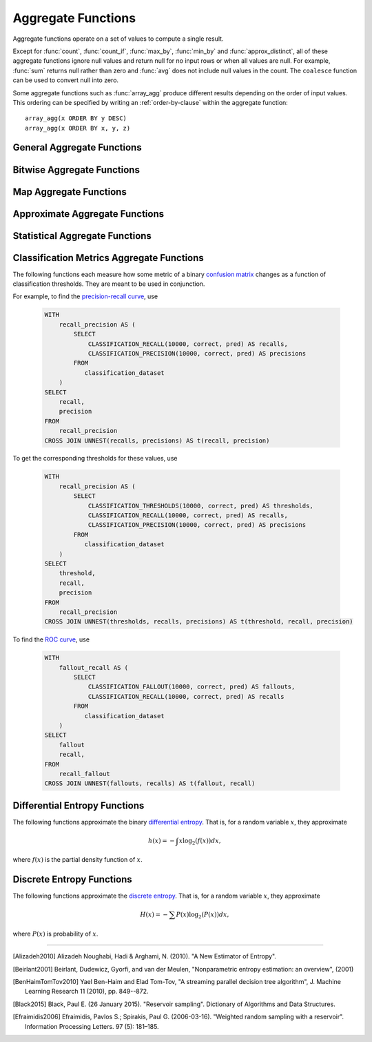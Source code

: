 ===================
Aggregate Functions
===================

Aggregate functions operate on a set of values to compute a single result.

Except for :func:`count`, :func:`count_if`, :func:`max_by`, :func:`min_by` and
:func:`approx_distinct`, all of these aggregate functions ignore null values
and return null for no input rows or when all values are null. For example,
:func:`sum` returns null rather than zero and :func:`avg` does not include null
values in the count. The ``coalesce`` function can be used to convert null into
zero.

Some aggregate functions such as :func:`array_agg` produce different results
depending on the order of input values. This ordering can be specified by writing
an :ref:`order-by-clause` within the aggregate function::

    array_agg(x ORDER BY y DESC)
    array_agg(x ORDER BY x, y, z)


General Aggregate Functions
---------------------------

.. function:: arbitrary(x) -> [same as input]

    Returns an arbitrary non-null value of ``x``, if one exists.

.. function:: array_agg(x) -> array<[same as input]>

    Returns an array created from the input ``x`` elements.

.. function:: avg(x) -> double

    Returns the average (arithmetic mean) of all input values.

.. function:: avg(time interval type) -> time interval type

    Returns the average interval length of all input values.

.. function:: bool_and(boolean) -> boolean

    Returns ``TRUE`` if every input value is ``TRUE``, otherwise ``FALSE``.

.. function:: bool_or(boolean) -> boolean

    Returns ``TRUE`` if any input value is ``TRUE``, otherwise ``FALSE``.

.. function:: checksum(x) -> varbinary

    Returns an order-insensitive checksum of the given values.

.. function:: count(*) -> bigint

    Returns the number of input rows.

.. function:: count(x) -> bigint

    Returns the number of non-null input values.

.. function:: count_if(x) -> bigint

    Returns the number of ``TRUE`` input values.
    This function is equivalent to ``count(CASE WHEN x THEN 1 END)``.

.. function:: every(boolean) -> boolean

    This is an alias for :func:`bool_and`.

.. function:: geometric_mean(x) -> double

    Returns the geometric mean of all input values.

.. function:: max_by(x, y) -> [same as x]

    Returns the value of ``x`` associated with the maximum value of ``y`` over all input values.

.. function:: max_by(x, y, n) -> array<[same as x]>

    Returns ``n`` values of ``x`` associated with the ``n`` largest of all input values of ``y``
    in descending order of ``y``.

.. function:: min_by(x, y) -> [same as x]

    Returns the value of ``x`` associated with the minimum value of ``y`` over all input values.

.. function:: min_by(x, y, n) -> array<[same as x]>

    Returns ``n`` values of ``x`` associated with the ``n`` smallest of all input values of ``y``
    in ascending order of ``y``.

.. function:: max(x) -> [same as input]

    Returns the maximum value of all input values.

.. function:: max(x, n) -> array<[same as x]>

    Returns ``n`` largest values of all input values of ``x``.

.. function:: min(x) -> [same as input]

    Returns the minimum value of all input values.

.. function:: min(x, n) -> array<[same as x]>

    Returns ``n`` smallest values of all input values of ``x``.

.. function:: reduce_agg(inputValue T, initialState S, inputFunction(S,T,S), combineFunction(S,S,S)) -> S

    Reduces all input values into a single value. ```inputFunction`` will be invoked
    for each input value. In addition to taking the input value, ``inputFunction``
    takes the current state, initially ``initialState``, and returns the new state.
    ``combineFunction`` will be invoked to combine two states into a new state.
    The final state is returned::

        SELECT id, reduce_agg(value, 0, (a, b) -> a + b, (a, b) -> a + b)
        FROM (
            VALUES
                (1, 2),
                (1, 3),
                (1, 4),
                (2, 20),
                (2, 30),
                (2, 40)
        ) AS t(id, value)
        GROUP BY id;
        -- (1, 9)
        -- (2, 90)

        SELECT id, reduce_agg(value, 1, (a, b) -> a * b, (a, b) -> a * b)
        FROM (
            VALUES
                (1, 2),
                (1, 3),
                (1, 4),
                (2, 20),
                (2, 30),
                (2, 40)
        ) AS t(id, value)
        GROUP BY id;
        -- (1, 24)
        -- (2, 24000)

    The state type must be a boolean, integer, floating-point, or date/time/interval.

.. function:: sum(x) -> [same as input]

    Returns the sum of all input values.

Bitwise Aggregate Functions
---------------------------

.. function:: bitwise_and_agg(x) -> bigint

    Returns the bitwise AND of all input values in 2's complement representation.

.. function:: bitwise_or_agg(x) -> bigint

    Returns the bitwise OR of all input values in 2's complement representation.

Map Aggregate Functions
-----------------------

.. function:: histogram(x) -> map(K,bigint)

    Returns a map containing the count of the number of times each input value occurs.

.. function:: map_agg(key, value) -> map(K,V)

    Returns a map created from the input ``key`` / ``value`` pairs.

.. function:: map_union(x(K,V)) -> map(K,V)

   Returns the union of all the input maps. If a key is found in multiple
   input maps, that key's value in the resulting map comes from an arbitrary input map.

.. function:: multimap_agg(key, value) -> map(K,array(V))

    Returns a multimap created from the input ``key`` / ``value`` pairs.
    Each key can be associated with multiple values.

Approximate Aggregate Functions
-------------------------------

.. function:: approx_distinct(x) -> bigint

    Returns the approximate number of distinct input values.
    This function provides an approximation of ``count(DISTINCT x)``.
    Zero is returned if all input values are null.

    This function should produce a standard error of 2.3%, which is the
    standard deviation of the (approximately normal) error distribution over
    all possible sets. It does not guarantee an upper bound on the error for
    any specific input set.

.. function:: approx_distinct(x, e) -> bigint

    Returns the approximate number of distinct input values.
    This function provides an approximation of ``count(DISTINCT x)``.
    Zero is returned if all input values are null.

    This function should produce a standard error of no more than ``e``, which
    is the standard deviation of the (approximately normal) error distribution
    over all possible sets. It does not guarantee an upper bound on the error
    for any specific input set. The current implementation of this function
    requires that ``e`` be in the range of ``[0.0040625, 0.26000]``.

.. function:: approx_percentile(x, percentage) -> [same as x]

    Returns the approximate percentile for all input values of ``x`` at the
    given ``percentage``. The value of ``percentage`` must be between zero and
    one and must be constant for all input rows.

.. function:: approx_percentile(x, percentages) -> array<[same as x]>

    Returns the approximate percentile for all input values of ``x`` at each of
    the specified percentages. Each element of the ``percentages`` array must be
    between zero and one, and the array must be constant for all input rows.

.. function:: approx_percentile(x, w, percentage) -> [same as x]

    Returns the approximate weighed percentile for all input values of ``x``
    using the per-item weight ``w`` at the percentage ``p``. The weight must be
    an integer value of at least one. It is effectively a replication count for
    the value ``x`` in the percentile set. The value of ``p`` must be between
    zero and one and must be constant for all input rows.

.. function:: approx_percentile(x, w, percentage, accuracy) -> [same as x]

    Returns the approximate weighed percentile for all input values of ``x``
    using the per-item weight ``w`` at the percentage ``p``, with a maximum rank
    error of ``accuracy``. The weight must be an integer value of at least one.
    It is effectively a replication count for the value ``x`` in the percentile
    set. The value of ``p`` must be between zero and one and must be constant
    for all input rows. ``accuracy`` must be a value greater than zero and less
    than one, and it must be constant for all input rows.

.. function:: approx_percentile(x, w, percentages) -> array<[same as x]>

    Returns the approximate weighed percentile for all input values of ``x``
    using the per-item weight ``w`` at each of the given percentages specified
    in the array. The weight must be an integer value of at least one. It is
    effectively a replication count for the value ``x`` in the percentile set.
    Each element of the array must be between zero and one, and the array must
    be constant for all input rows.

.. function:: approx_set(x) -> HyperLogLog
    :noindex:

    See :doc:`hyperloglog`.

.. function:: merge(x) -> HyperLogLog
    :noindex:

    See :doc:`hyperloglog`.

.. function:: merge(qdigest(T)) -> qdigest(T)
    :noindex:

    See :doc:`qdigest`.

.. function:: qdigest_agg(x) -> qdigest<[same as x]>
    :noindex:

    See :doc:`qdigest`.

.. function:: qdigest_agg(x, w) -> qdigest<[same as x]>
    :noindex:

    See :doc:`qdigest`.

.. function:: qdigest_agg(x, w, accuracy) -> qdigest<[same as x]>
    :noindex:

    See :doc:`qdigest`.

.. function:: numeric_histogram(buckets, value, weight) -> map<double, double>

    Computes an approximate histogram with up to ``buckets`` number of buckets
    for all ``value``\ s with a per-item weight of ``weight``.  The keys of the
    returned map are roughly the center of the bin, and the entry is the total
    weight of the bin.  The algorithm is based loosely on [BenHaimTomTov2010]_.

    ``buckets`` must be a ``bigint``. ``value`` and ``weight`` must be numeric.

.. function:: numeric_histogram(buckets, value) -> map<double, double>

    Computes an approximate histogram with up to ``buckets`` number of buckets
    for all ``value``\ s. This function is equivalent to the variant of
    :func:`numeric_histogram` that takes a ``weight``, with a per-item weight of ``1``.
    In this case, the total weight in the returned map is the count of items in the bin.


Statistical Aggregate Functions
-------------------------------

.. function:: corr(y, x) -> double

    Returns correlation coefficient of input values.

.. function:: covar_pop(y, x) -> double

    Returns the population covariance of input values.

.. function:: covar_samp(y, x) -> double

    Returns the sample covariance of input values.

.. function:: entropy(c) -> double

    Returns the log-2 entropy of count input-values.

    .. math::

        \mathrm{entropy}(c) = \sum_i \left[ {c_i \over \sum_j [c_j]} \log_2\left({\sum_j [c_j] \over c_i}\right) \right].

    ``c`` must be a ``bigint`` column of non-negative values.

    The function ignores any ``NULL`` count. If the sum of non-``NULL`` counts is 0,
    it returns 0.

.. function:: kurtosis(x) -> double

    Returns the excess kurtosis of all input values. Unbiased estimate using
    the following expression:

    .. math::

        \mathrm{kurtosis}(x) = {n(n+1) \over (n-1)(n-2)(n-3)} { \sum[(x_i-\mu)^4] \over \sigma^4} -3{ (n-1)^2 \over (n-2)(n-3) },

   where :math:`\mu` is the mean, and :math:`\sigma` is the standard deviation.

.. function:: regr_intercept(y, x) -> double

    Returns linear regression intercept of input values. ``y`` is the dependent
    value. ``x`` is the independent value.

.. function:: regr_slope(y, x) -> double

    Returns linear regression slope of input values. ``y`` is the dependent
    value. ``x`` is the independent value.

.. function:: skewness(x) -> double

    Returns the skewness of all input values.

.. function:: stddev(x) -> double

    This is an alias for :func:`stddev_samp`.

.. function:: stddev_pop(x) -> double

    Returns the population standard deviation of all input values.

.. function:: stddev_samp(x) -> double

    Returns the sample standard deviation of all input values.

.. function:: variance(x) -> double

    This is an alias for :func:`var_samp`.

.. function:: var_pop(x) -> double

    Returns the population variance of all input values.

.. function:: var_samp(x) -> double

    Returns the sample variance of all input values.


Classification Metrics Aggregate Functions
------------------------------------------

The following functions each measure how some metric of a binary
`confusion matrix <https://en.wikipedia.org/wiki/Confusion_matrix>`_ changes as a function of
classification thresholds. They are meant to be used in conjunction.

For example, to find the `precision-recall curve <https://en.wikipedia.org/wiki/Precision_and_recall>`_, use

    .. code-block:: none

         WITH
             recall_precision AS (
                 SELECT
                     CLASSIFICATION_RECALL(10000, correct, pred) AS recalls,
                     CLASSIFICATION_PRECISION(10000, correct, pred) AS precisions
                 FROM
                    classification_dataset
             )
         SELECT
             recall,
             precision
         FROM
             recall_precision
         CROSS JOIN UNNEST(recalls, precisions) AS t(recall, precision)

To get the corresponding thresholds for these values, use

    .. code-block:: none

         WITH
             recall_precision AS (
                 SELECT
                     CLASSIFICATION_THRESHOLDS(10000, correct, pred) AS thresholds,
                     CLASSIFICATION_RECALL(10000, correct, pred) AS recalls,
                     CLASSIFICATION_PRECISION(10000, correct, pred) AS precisions
                 FROM
                    classification_dataset
             )
         SELECT
             threshold,
             recall,
             precision
         FROM
             recall_precision
         CROSS JOIN UNNEST(thresholds, recalls, precisions) AS t(threshold, recall, precision)

To find the `ROC curve <https://en.wikipedia.org/wiki/Receiver_operating_characteristic>`_, use

    .. code-block:: none

         WITH
             fallout_recall AS (
                 SELECT
                     CLASSIFICATION_FALLOUT(10000, correct, pred) AS fallouts,
                     CLASSIFICATION_RECALL(10000, correct, pred) AS recalls
                 FROM
                    classification_dataset
             )
         SELECT
             fallout
             recall,
         FROM
             recall_fallout
         CROSS JOIN UNNEST(fallouts, recalls) AS t(fallout, recall)


.. function:: classification_miss_rate(buckets, y, x, weight) -> array<double>

    Computes the miss-rate with up to ``buckets`` number of buckets. Returns
    an array of miss-rate values.

    ``y`` should be a boolean outcome value; ``x`` should be predictions, each
    between 0 and 1; ``weight`` should be non-negative values, indicating the weight of the instance.

    The
    `miss-rate <https://en.wikipedia.org/wiki/Type_I_and_type_II_errors#False_positive_and_false_negative_rates>`_
    is defined as a sequence whose :math:`j`-th entry is

    .. math ::

        {
            \sum_{i \;|\; x_i \leq t_j \bigwedge y_i = 1} \left[ w_i \right]
            \over
            \sum_{i \;|\; x_i \leq t_j \bigwedge y_i = 1} \left[ w_i \right]
            +
            \sum_{i \;|\; x_i > t_j \bigwedge y_i = 1} \left[ w_i \right]
        },

    where :math:`t_j` is the :math:`j`-th smallest threshold,
    and :math:`y_i`, :math:`x_i`, and :math:`w_i` are the :math:`i`-th
    entries of ``y``, ``x``, and ``weight``, respectively.

.. function:: classification_miss_rate(buckets, y, x) -> array<double>

    This function is equivalent to the variant of
    :func:`classification_miss_rate` that takes a ``weight``, with a per-item weight of ``1``.

.. function:: classification_fall_out(buckets, y, x, weight) -> array<double>

    Computes the fall-out with up to ``buckets`` number of buckets. Returns
    an array of fall-out values.

    ``y`` should be a boolean outcome value; ``x`` should be predictions, each
    between 0 and 1; ``weight`` should be non-negative values, indicating the weight of the instance.

    The
    `fall-out <https://en.wikipedia.org/wiki/Information_retrieval#Fall-out>`_
    is defined as a sequence whose :math:`j`-th entry is

    .. math ::

        {
            \sum_{i \;|\; x_i \leq t_j \bigwedge y_i = 0} \left[ w_i \right]
            \over
            \sum_{i \;|\; y_i = 0} \left[ w_i \right]
        },

    where :math:`t_j` is the :math:`j`-th smallest threshold,
    and :math:`y_i`, :math:`x_i`, and :math:`w_i` are the :math:`i`-th
    entries of ``y``, ``x``, and ``weight``, respectively.

.. function:: classification_fall_out(buckets, y, x) -> array<double>

    This function is equivalent to the variant of
    :func:`classification_fall_out` that takes a ``weight``, with a per-item weight of ``1``.

.. function:: classification_precision(buckets, y, x, weight) -> array<double>

    Computes the precision with up to ``buckets`` number of buckets. Returns
    an array of precision values.

    ``y`` should be a boolean outcome value; ``x`` should be predictions, each
    between 0 and 1; ``weight`` should be non-negative values, indicating the weight of the instance.

    The
    `precision <https://en.wikipedia.org/wiki/Positive_and_negative_predictive_values>`_
    is defined as a sequence whose :math:`j`-th entry is

    .. math ::

        {
            \sum_{i \;|\; x_i > t_j \bigwedge y_i = 1} \left[ w_i \right]
            \over
            \sum_{i \;|\; x_i > t_j} \left[ w_i \right]
        },

    where :math:`t_j` is the :math:`j`-th smallest threshold,
    and :math:`y_i`, :math:`x_i`, and :math:`w_i` are the :math:`i`-th
    entries of ``y``, ``x``, and ``weight``, respectively.

.. function:: classification_precision(buckets, y, x) -> array<double>

    This function is equivalent to the variant of
    :func:`classification_precision` that takes a ``weight``, with a per-item weight of ``1``.

.. function:: classification_recall(buckets, y, x, weight) -> array<double>

    Computes the recall with up to ``buckets`` number of buckets. Returns
    an array of recall values.

    ``y`` should be a boolean outcome value; ``x`` should be predictions, each
    between 0 and 1; ``weight`` should be non-negative values, indicating the weight of the instance.

    The
    `recall <https://en.wikipedia.org/wiki/Precision_and_recall#Recall>`_
    is defined as a sequence whose :math:`j`-th entry is

    .. math ::

        {
            \sum_{i \;|\; x_i > t_j \bigwedge y_i = 1} \left[ w_i \right]
            \over
            \sum_{i \;|\; y_i = 1} \left[ w_i \right]
        },

    where :math:`t_j` is the :math:`j`-th smallest threshold,
    and :math:`y_i`, :math:`x_i`, and :math:`w_i` are the :math:`i`-th
    entries of ``y``, ``x``, and ``weight``, respectively.

.. function:: classification_recall(buckets, y, x) -> array<double>

    This function is equivalent to the variant of
    :func:`classification_recall` that takes a ``weight``, with a per-item weight of ``1``.

.. function:: classification_thresholds(buckets, y, x) -> array<double>

    Computes the thresholds with up to ``buckets`` number of buckets. Returns
    an array of threshold values.

    ``y`` should be a boolean outcome value; ``x`` should be predictions, each
    between 0 and 1.

    The thresholds are defined as a sequence whose :math:`j`-th entry is the :math:`j`-th smallest threshold.


Differential Entropy Functions
-------------------------------

The following functions approximate the binary `differential entropy <https://en.wikipedia.org/wiki/Differential_entropy>`_.
That is, for a random variable :math:`x`, they approximate

.. math ::

    h(x) = - \int x \log_2\left(f(x)\right) dx,

where :math:`f(x)` is the partial density function of :math:`x`.

.. function:: differential_entropy(sample_size, x)

    Returns the approximate log-2 differential entropy from a random variable's sample outcomes. The function internally
    creates a reservoir (see [Black2015]_), then calculates the
    entropy from the sample results by approximating the derivative of the cumulative distribution
    (see [Alizadeh2010]_).

    ``sample_size`` (``long``) is the maximal number of reservoir samples.

    ``x`` (``double``) is the samples.

    For example, to find the differential entropy of ``x`` of ``data`` using 1000000 reservoir samples, use

    .. code-block:: none

         SELECT
             differential_entropy(1000000, x)
         FROM
             data

    .. note::

        If :math:`x` has a known lower and upper bound,
        prefer the versions taking ``(bucket_count, x, 1.0, "fixed_histogram_mle", min, max)``,
        or ``(bucket_count, x, 1.0, "fixed_histogram_jacknife", min, max)``,
        as they have better convergence.

.. function:: differential_entropy(sample_size, x, weight)

    Returns the approximate log-2 differential entropy from a random variable's sample outcomes. The function
    internally creates a weighted reservoir (see [Efraimidis2006]_), then calculates the
    entropy from the sample results by approximating the derivative of the cumulative distribution
    (see [Alizadeh2010]_).

    ``sample_size`` is the maximal number of reservoir samples.

    ``x`` (``double``) is the samples.

    ``weight`` (``double``) is a non-negative double value indicating the weight of the sample.

    For example, to find the differential entropy of ``x`` with weights ``weight`` of ``data``
    using 1000000 reservoir samples, use

    .. code-block:: none

         SELECT
             differential_entropy(1000000, x, weight)
         FROM
             data

    .. note::

        If :math:`x` has a known lower and upper bound,
        prefer the versions taking ``(bucket_count, x, weight, "fixed_histogram_mle", min, max)``,
        or ``(bucket_count, x, weight, "fixed_histogram_jacknife", min, max)``,
        as they have better convergence.

.. function:: differential_entropy(bucket_count, x, weight, method, min, max) -> double

    Returns the approximate log-2 differential entropy from a random variable's sample outcomes. The function
    internally creates a conceptual histogram of the sample values, calculates the counts, and
    then approximates the entropy using maximum likelihood with or without Jacknife
    correction, based on the ``method`` parameter. If Jacknife correction (see [Beirlant2001]_) is used, the
    estimate is

    .. math ::

        n H(x) - (n - 1) \sum_{i = 1}^n H\left(x_{(i)}\right)

    where :math:`n` is the length of the sequence, and :math:`x_{(i)}` is the sequence with the :math:`i`-th element
    removed.

    ``bucket_count`` (``long``) determines the number of histogram buckets.

    ``x`` (``double``) is the samples.

    ``method`` (``varchar``) is either ``'fixed_histogram_mle'`` (for the maximum likelihood estimate)
    or ``'fixed_histogram_jacknife'`` (for the jacknife-corrected maximum likelihood estimate).

    ``min`` and ``max`` (both ``double``) are the minimal and maximal values, respectively;
    the function will throw if there is an input outside this range.

    ``weight`` (``double``) is the weight of the sample, and must be non-negative.

    For example, to find the differential entropy of ``x``, each between ``0.0`` and ``1.0``,
    with weights 1.0 of ``data`` using 1000000 bins and jacknife estimates, use

    .. code-block:: none

         SELECT
             differential_entropy(1000000, x, 1.0, 'fixed_histogram_jacknife', 0.0, 1.0)
         FROM
             data

    To find the differential entropy of ``x``, each between ``-2.0`` and ``2.0``,
    with weights ``weight`` of ``data`` using 1000000 buckets and maximum-likelihood estimates, use

        .. code-block:: none

             SELECT
                 differential_entropy(1000000, x, weight, 'fixed_histogram_mle', -2.0, 2.0)
             FROM
                 data

    .. note::

        If :math:`x` doesn't have known lower and upper bounds, prefer the versions taking ``(sample_size, x)``
        (unweighted case) or ``(sample_size, x, weight)`` (weighted case), as they use reservoir
        sampling which doesn't require a known range for samples.

        Otherwise, if the number of distinct weights is low,
        especially if the number of samples is low, consider using the version taking
        ``(bucket_count, x, weight, "fixed_histogram_jacknife", min, max)``, as jacknife bias correction,
        is better than maximum likelihood estimation. However, if the number of distinct weights is high,
        consider using the version taking ``(bucket_count, x, weight, "fixed_histogram_mle", min, max)``,
        as this will reduce memory and running time.

Discrete Entropy Functions
-------------------------------

The following functions approximate the `discrete entropy <https://en.wikipedia.org/wiki/Entropy_(information_theory)>`_.
That is, for a random variable :math:`x`, they approximate

.. math ::

    H(x) = - \sum P(x) \log_2\left(P(x)\right) dx,

where :math:`P(x)` is probability of :math:`x`.

.. function:: discrete_entropy(x)

    Returns the approximate log-2 discrete entropy from a random variable's sample outcomes. The function internally
    creates a map of the (hashed) outcomes of :math:`x` to the number of their occurrences, then calculates
    the entropy based on the maximum-likelihood estimate of the counts.

    ``x`` (``boolean``, ```double``, ``int``, ``long``, or ``varchar``) is the samples.

    For example, to find the differential entropy of ``x``, use

    .. code-block:: none

         SELECT
             discrete_entropy(x)
         FROM
             data

    .. note::

        This is equivalent to ``discrete_entropy(x, 'mle')``. If the number of instances is small,
        consider using jacknife correction via ``discrete_entropy(x, 'jacknife')``.

.. function:: discrete_entropy(x, weight)

    Returns the approximate log-2 discrete entropy from a random variable's sample weighted outcomes. The function internally
    creates a map of the (hashed) outcomes of :math:`x` to the total weight of their occurrences, then calculates
    the entropy based on the maximum-likelihood estimate of the weights.

    ``x`` (``boolean``, ```double``, ``int``, ``long``, or ``varchar``) is the samples.

    ``weight`` (``double``) is the non-negative weights.

    For example, to find the differential entropy of ``x`` with weights ``weight``, use

    .. code-block:: none

         SELECT
             discrete_entropy(x, weight)
         FROM
             data

    .. note::

        This is equivalent to ``discrete_entropy(x, weight, 'mle')``. If the number of instances is small,
        consider using jacknife correction via ``discrete_entropy(x, weight, 'jacknife')``.

.. function:: discrete_entropy(x, method)

    Returns the approximate log-2 discrete entropy from a random variable's sample outcomes.
    If ``method`` is ``'mle'``, this is equivalent to ``discrete_entropy(x)``. If ``method`` is ``'jacknife'``,
    the function internally
    creates a map of the (hashed) outcomes of :math:`x` and their weights to the number of their occurrences,
    then calculates the entropy based on the jacknife-corrected maximum-likelihood estimate of the counts.

    ``x`` (``boolean``, ```double``, ``int``, ``long``, or ``varchar``) is the samples.

    ``method`` is either ``'mle'`` or ``'jacknife'``.

    For example, to find the differential entropy of ``x``, use

    .. code-block:: none

         SELECT
             discrete_entropy(x, 'jacknife')
         FROM
             data

    .. note::

        If the number of instances is large, prefer using ``'mle'`` to ``jacknife``, as it is faster.

.. function:: discrete_entropy(x, weight, method)

    Returns the approximate log-2 discrete entropy from a random variable's sample outcomes.
    If ``method`` is ``'mle'``, this is equivalent to ``discrete_entropy(x, 'weight')``. If ``method`` is ``'jacknife'``,
    the function internally
    creates a map of the (hashed) outcomes of :math:`x` and their weights to the number of their occurrences,
    then calculates the entropy based on the jacknife-corrected maximum-likelihood estimate of the counts.

    ``x`` (``boolean``, ```double``, ``int``, ``long``, or ``varchar``) is the samples.

    ``weight`` (``double``) is the non-negative weights.

    ``method`` is either ``'mle'`` or ``'jacknife'``.

    For example, to find the differential entropy of ``x`` using weights ``weight`` and jacknife estimation, use

    .. code-block:: none

         SELECT
             discrete_entropy(x, weight, 'jacknife')
         FROM
             data

    .. note::

        If the number of instances is large, prefer using ``'mle'`` to ``jacknife``, as it is faster. If the number
        of distinct weights is large, ``'jacknife'`` might have high memory usage.


---------------------------

.. [Alizadeh2010] Alizadeh Noughabi, Hadi & Arghami, N. (2010). "A New Estimator of Entropy".

.. [Beirlant2001] Beirlant, Dudewicz, Gyorfi, and van der Meulen,
    "Nonparametric entropy estimation: an overview", (2001)

.. [BenHaimTomTov2010] Yael Ben-Haim and Elad Tom-Tov, "A streaming parallel decision tree algorithm",
    J. Machine Learning Research 11 (2010), pp. 849--872.

.. [Black2015] Black, Paul E. (26 January 2015). "Reservoir sampling". Dictionary of Algorithms and Data Structures.

.. [Efraimidis2006] Efraimidis, Pavlos S.; Spirakis, Paul G. (2006-03-16). "Weighted random sampling with a reservoir".
    Information Processing Letters. 97 (5): 181–185.
